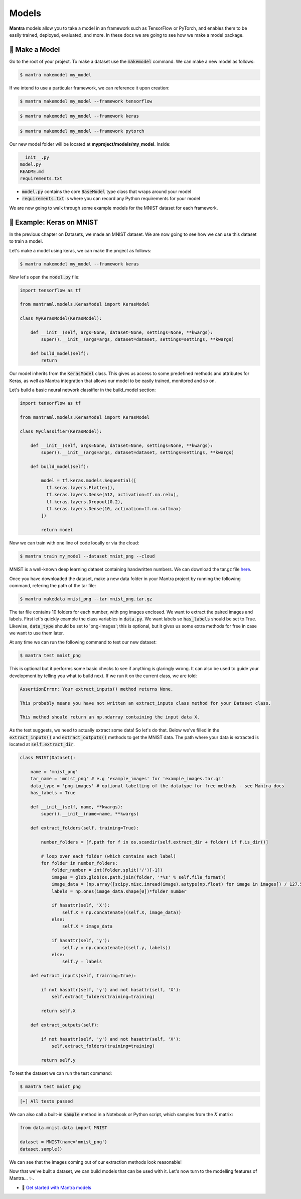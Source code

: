 Models
########

.. image:: tensorflow.png
   :height: 30px
   :align: left

.. image:: pytorch.png
   :height: 30px
   :align: left

.. image:: keras.png
   :height: 30px
   :align: left

.. raw:: html

   <div style="clear: both;"></div>

**Mantra** models allow you to take a model in an framework such as TensorFlow or PyTorch, and enables them to be easily trained, deployed, evaluated, and more. In these docs we are going to see how we make a model package.


🤖 Make a Model
**********************

Go to the root of your project. To make a dataset use the :code:`makemodel` command. We can make a new model as follows:

.. code-block:: console

   $ mantra makemodel my_model

If we intend to use a particular framework, we can reference it upon creation:

.. code-block:: console

   $ mantra makemodel my_model --framework tensorflow

.. code-block:: console

   $ mantra makemodel my_model --framework keras

.. code-block:: console

   $ mantra makemodel my_model --framework pytorch

Our new model folder will be located at **myproject/models/my_model**. Inside:

.. code-block:: console

   __init__.py
   model.py
   README.md
   requirements.txt

- :code:`model.py` contains the core :code:`BaseModel` type class that wraps around your model
- :code:`requirements.txt` is where you can record any Python requirements for your model

We are now going to walk through some example models for the MNIST dataset for each framework.

🔢 Example: Keras on MNIST
******************************

In the previous chapter on Datasets, we made an MNIST dataset. We are now going to see how we can use this dataset to train a model.

Let's make a model using keras, we can make the project as follows:

.. code-block:: console

   $ mantra makemodel my_model --framework keras

Now let's open the :code:`model.py` file:

.. code-block:: python

  import tensorflow as tf

  from mantraml.models.KerasModel import KerasModel

  class MyKerasModel(KerasModel):

      def __init__(self, args=None, dataset=None, settings=None, **kwargs):
          super().__init__(args=args, dataset=dataset, settings=settings, **kwargs)

      def build_model(self):
          return

Our model inherits from the :code:`KerasModel` class. This gives us access to some predefined methods and attributes for Keras, as well as Mantra integration that allows our model to be easily trained, monitored and so on.

Let's build a basic neural network classifier in the build_model section:

.. code-block:: python

  import tensorflow as tf

  from mantraml.models.KerasModel import KerasModel

  class MyClassifier(KerasModel):

      def __init__(self, args=None, dataset=None, settings=None, **kwargs):
          super().__init__(args=args, dataset=dataset, settings=settings, **kwargs)

      def build_model(self):

          model = tf.keras.models.Sequential([
            tf.keras.layers.Flatten(),
            tf.keras.layers.Dense(512, activation=tf.nn.relu),
            tf.keras.layers.Dropout(0.2),
            tf.keras.layers.Dense(10, activation=tf.nn.softmax)
          ])

          return model

Now we can train with one line of code locally or via the cloud:

.. code-block:: console

   $ mantra train my_model --dataset mnist_png --cloud


MNIST is a well-known deep learning dataset containing handwritten numbers. We can download the tar.gz file `here <https://github.com/myleott/mnist_png/blob/master/mnist_png.tar.gz>`_.

Once you have downloaded the dataset, make a new data folder in your Mantra project by running the following command, refering the path of the tar file: 

.. code-block:: console

   $ mantra makedata mnist_png --tar mnist_png.tar.gz

The tar file contains 10 folders for each number, with png images enclosed. We want to extract the paired images and labels. First let's quickly example the class variables in :code:`data.py`. We want labels so :code:`has_labels` should be set to True. Likewise, :code:`data_type` should be set to 'png-images'; this is optional, but it gives us some extra methods for free in case we want to use them later.

At any time we can run the following command to test our new dataset:

.. code-block:: console

   $ mantra test mnist_png

This is optional but it performs some basic checks to see if anything is glaringly wrong. It can also be used to guide your development by telling you what to build next. If we run it on the current class, we are told:

.. code-block:: console

   AssertionError: Your extract_inputs() method returns None.

   This probably means you have not written an extract_inputs class method for your Dataset class.

   This method should return an np.ndarray containing the input data X.

As the test suggests, we need to actually extract some data! So let's do that. Below we've filled in the :code:`extract_inputs()` and :code:`extract_outputs()` methods to get the MNIST data. The path where your data is extracted is located at :code:`self.extract_dir`.

.. code-block:: python

   class MNIST(Dataset):

       name = 'mnist_png'
       tar_name = 'mnist_png' # e.g 'example_images' for 'example_images.tar.gz'
       data_type = 'png-images' # optional labelling of the datatype for free methods - see Mantra docs
       has_labels = True

       def __init__(self, name, **kwargs):       
           super().__init__(name=name, **kwargs)

       def extract_folders(self, training=True):
         
           number_folders = [f.path for f in os.scandir(self.extract_dir + folder) if f.is_dir()] 

           # loop over each folder (which contains each label)
           for folder in number_folders:
               folder_number = int(folder.split('/')[-1])
               images = glob.glob(os.path.join(folder, '*%s' % self.file_format))
               image_data = (np.array([scipy.misc.imread(image).astype(np.float) for image in images]) / 127.5) - 1.0
               labels = np.ones(image_data.shape[0])*folder_number

               if hasattr(self, 'X'):
                   self.X = np.concatenate((self.X, image_data))
               else:
                   self.X = image_data

               if hasattr(self, 'y'):
                   self.y = np.concatenate((self.y, labels))
               else:
                   self.y = labels

       def extract_inputs(self, training=True):
          
           if not hasattr(self, 'y') and not hasattr(self, 'X'):
               self.extract_folders(training=training)

           return self.X

       def extract_outputs(self):
          
           if not hasattr(self, 'y') and not hasattr(self, 'X'):
               self.extract_folders(training=training)

           return self.y

To test the dataset we can run the test command:

.. code-block:: console

   $ mantra test mnist_png

.. code-block:: console

   [+] All tests passed

We can also call a built-in :code:`sample` method in a Notebook or Python script, which samples from the :math:`X` matrix:

.. code-block:: python3

   from data.mnist.data import MNIST

   dataset = MNIST(name='mnist_png')
   dataset.sample()

.. image:: Figure_1.png
   :width: 300px
   :height: 225px
   :scale: 75%

We can see that the images coming out of our extraction methods look reasonable!

Now that we've built a dataset, we can build models that can be used with it. Let's now turn to the modelling features of Mantra... ✨. 


- 🤖 `Get started with Mantra models <models.html>`_  
